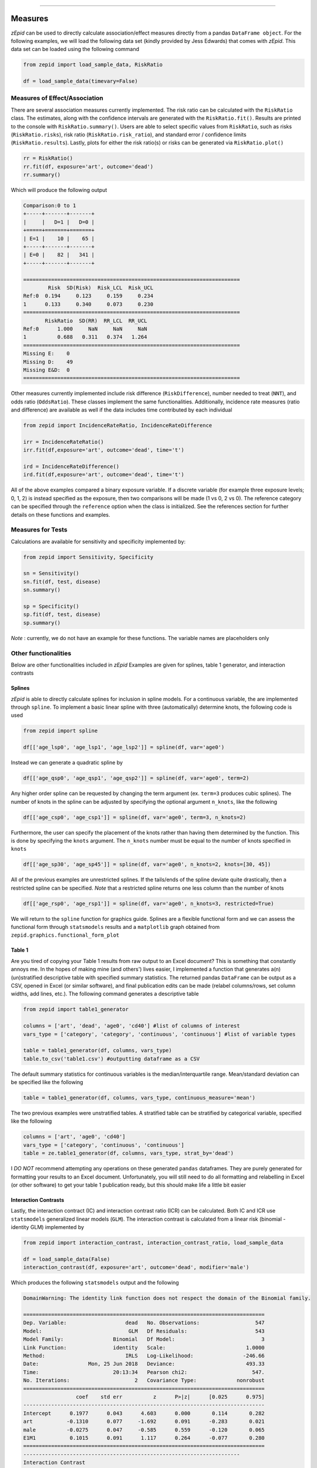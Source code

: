 .. image:: images/zepid_logo_small.png

-------------------------------------


Measures
''''''''
*zEpid* can be used to directly calculate association/effect measures directly from a pandas ``DataFrame object``. For
the following examples, we will load the following data set (kindly provided by Jess Edwards) that comes with *zEpid*.
This data set can be loaded using the following command

.. code:: python

   from zepid import load_sample_data, RiskRatio

   df = load_sample_data(timevary=False)


Measures of Effect/Association
------------------------------
There are several association measures currently implemented. The risk ratio can be calculated with the ``RiskRatio``
class. The estimates, along with the confidence intervals are generated with the ``RiskRatio.fit()``. Results
are printed to the console with ``RiskRatio.summary()``. Users are able to select specific values from ``RiskRatio``,
such as risks (``RiskRatio.risks``), risk ratio (``RiskRatio.risk_ratio``), and standard error / confidence limits
(``RiskRatio.results``). Lastly, plots for either the risk ratio(s) or risks can be generated via ``RiskRatio.plot()``

.. code:: python

   rr = RiskRatio()
   rr.fit(df, exposure='art', outcome='dead')
   rr.summary()

Which will produce the following output

.. code::

   Comparison:0 to 1
   +-----+-------+-------+
   |     |   D=1 |   D=0 |
   +=====+=======+=======+
   | E=1 |    10 |    65 |
   +-----+-------+-------+
   | E=0 |    82 |   341 |
   +-----+-------+-------+

   ======================================================================
           Risk  SD(Risk)  Risk_LCL  Risk_UCL
   Ref:0  0.194     0.123     0.159     0.234
   1      0.133     0.340     0.073     0.230
   ======================================================================
          RiskRatio  SD(RR)  RR_LCL  RR_UCL
   Ref:0      1.000     NaN     NaN     NaN
   1          0.688   0.311   0.374   1.264
   ======================================================================
   Missing E:    0
   Missing D:    49
   Missing E&D:  0
   ======================================================================

Other measures currently implemented include risk difference (``RiskDifference``), number needed to treat (``NNT``),
and odds ratio (``OddsRatio``). These classes implement the same functionalities. Additionally, incidence rate
measures (ratio and difference) are available as well if the data includes time contributed by each individual

.. code:: python

   from zepid import IncidenceRateRatio, IncidenceRateDifference

   irr = IncidenceRateRatio()
   irr.fit(df,exposure='art', outcome='dead', time='t')

   ird = IncidenceRateDifference()
   ird.fit(df,exposure='art', outcome='dead', time='t')


All of the above examples compared a binary exposure variable. If a discrete variable (for example three exposure
levels; 0, 1, 2) is instead specified as the exposure, then two comparisons will be made (1 vs 0, 2 vs 0). The reference
category can be specified through the ``reference`` option when the class is initialized. See the references section for
further details on these functions and examples.

Measures for Tests
------------------
Calculations are available for sensitivity and specificity implemented by:

.. code:: python

   from zepid import Sensitivity, Specificity

   sn = Sensitivity()
   sn.fit(df, test, disease)
   sn.summary()

   sp = Specificity()
   sp.fit(df, test, disease)
   sp.summary()


*Note* : currently, we do not have an example for these functions. The variable names are placeholders only

Other functionalities
---------------------
Below are other functionalities included in *zEpid* Examples are given for splines, table 1 generator, and interaction
contrasts

Splines
^^^^^^^
*zEpid* is able to directly calculate splines for inclusion in spline models. For a continuous variable, the are
implemented through ``spline``. To implement a basic linear spline with three (automatically) determine knots,
the following code is used

.. code:: python

   from zepid import spline

   df[['age_lsp0', 'age_lsp1', 'age_lsp2']] = spline(df, var='age0')


Instead we can generate a quadratic spline by

.. code:: python

   df[['age_qsp0', 'age_qsp1', 'age_qsp2']] = spline(df, var='age0', term=2)


Any higher order spline can be requested by changing the term argument (ex. ``term=3`` produces cubic splines). The
number of knots in the spline can be adjusted by specifying the optional  argument ``n_knots``, like the following

.. code:: python

   df[['age_csp0', 'age_csp1']] = spline(df, var='age0', term=3, n_knots=2)


Furthermore, the user can specify the placement of the knots rather than having them determined
by the function. This is done by specifying the ``knots`` argument. The ``n_knots`` number must be equal to the
number of knots specified in ``knots``

.. code:: python

   df[['age_sp30', 'age_sp45']] = spline(df, var='age0', n_knots=2, knots=[30, 45])

All of the previous examples are unrestricted splines. If the tails/ends of the spline deviate quite drastically,
then a restricted spline can be specified. *Note* that a restricted spline returns one less column than the number of
knots

.. code:: python

   df[['age_rsp0', 'age_rsp1']] = spline(df, var='age0', n_knots=3, restricted=True)


We will return to the ``spline`` function for graphics guide. Splines are a flexible functional form and we can assess
the functional form through ``statsmodels`` results and a ``matplotlib`` graph obtained from
``zepid.graphics.functional_form_plot``

Table 1
^^^^^^^
Are you tired of copying your Table 1 results from raw output to an Excel document? This is something that constantly
annoys me. In the hopes of making mine (and others') lives easier, I implemented a function that generates a(n)
(un)stratified descriptive table with specified summary statistics. The returned pandas ``DataFrame`` can be output as
a CSV, opened in Excel (or similar software), and final publication edits can be made (relabel columns/rows, set column
widths, add lines, etc.). The following command generates a descriptive table

.. code:: python

   from zepid import table1_generator

   columns = ['art', 'dead', 'age0', 'cd40'] #list of columns of interest
   vars_type = ['category', 'category', 'continuous', 'continuous'] #list of variable types

   table = table1_generator(df, columns, vars_type)
   table.to_csv('table1.csv') #outputting dataframe as a CSV


The default summary statistics for continuous variables is the median/interquartile range. Mean/standard deviation can
be specified like the following

.. code:: python

   table = table1_generator(df, columns, vars_type, continuous_measure='mean')

The two previous examples were unstratified tables. A stratified table can be stratified by categorical variable,
specified like the following

.. code:: python

   columns = ['art', 'age0', 'cd40']
   vars_type = ['category', 'continuous', 'continuous']
   table = ze.table1_generator(df, columns, vars_type, strat_by='dead')

I *DO NOT* recommend attempting any operations on these generated ``pandas`` dataframes. They are purely generated for
formatting your results to an Excel document. Unfortunately, you will still need to do all formatting and relabelling in
Excel (or other software) to get your table 1 publication ready, but this should make life a little bit easier

Interaction Contrasts
^^^^^^^^^^^^^^^^^^^^^
Lastly, the interaction contract (IC) and interaction contrast ratio (ICR) can be calculated. Both IC and ICR use
``statsmodels`` generalized linear models (``GLM``). The interaction contrast is calculated from a linear risk
(binomial - identity GLM) implemented by

.. code:: python

   from zepid import interaction_contrast, interaction_contrast_ratio, load_sample_data

   df = load_sample_data(False)
   interaction_contrast(df, exposure='art', outcome='dead', modifier='male')

Which produces the following ``statsmodels`` output and the following

.. code:: python

   DomainWarning: The identity link function does not respect the domain of the Binomial family.

   ==============================================================================
   Dep. Variable:                   dead   No. Observations:                  547
   Model:                            GLM   Df Residuals:                      543
   Model Family:                Binomial   Df Model:                            3
   Link Function:               identity   Scale:                          1.0000
   Method:                          IRLS   Log-Likelihood:                -246.66
   Date:                Mon, 25 Jun 2018   Deviance:                       493.33
   Time:                        20:13:34   Pearson chi2:                     547.
   No. Iterations:                     2   Covariance Type:             nonrobust
   ==============================================================================
                    coef    std err          z      P>|z|      [0.025      0.975]
   ------------------------------------------------------------------------------
   Intercept      0.1977      0.043      4.603      0.000       0.114       0.282
   art           -0.1310      0.077     -1.692      0.091      -0.283       0.021
   male          -0.0275      0.047     -0.585      0.559      -0.120       0.065
   E1M1           0.1015      0.091      1.117      0.264      -0.077       0.280
   ==============================================================================
   ----------------------------------------------------------------------
   Interaction Contrast
   ----------------------------------------------------------------------
   IC:		0.101
   95% CI:		(-0.077, 0.28)
   ----------------------------------------------------------------------


It should be noted that ``statsmodels`` generally produces the following warning. Despite the warning, results are
consistent with SAS 9.4

Unlike the IC, the ICR is slightly more involved to calculate. To obtain the confidence intervals, the delta method
or bootstrapping can be used. The default method is the delta method. If bootstrap confidence intervals are requested,
be patient.

.. code:: python

   interaction_contrast_ratio(df, exposure='art', outcome='dead', modifier='male')

Resulting in the following output

.. code:: python

   ==============================================================================
   Dep. Variable:                   dead   No. Observations:                  547
   Model:                            GLM   Df Residuals:                      543
   Model Family:                Binomial   Df Model:                            3
   Link Function:                    log   Scale:                          1.0000
   Method:                          IRLS   Log-Likelihood:                -246.66
   Date:                Mon, 25 Jun 2018   Deviance:                       493.33
   Time:                        20:22:53   Pearson chi2:                     547.
   No. Iterations:                     6   Covariance Type:             nonrobust
   ==============================================================================
                    coef    std err          z      P>|z|      [0.025      0.975]
   ------------------------------------------------------------------------------
   Intercept     -1.6211      0.217     -7.462      0.000      -2.047      -1.195
   E1M0          -1.0869      0.990     -1.098      0.272      -3.028       0.854
   E0M1          -0.1499      0.245     -0.612      0.540      -0.630       0.330
   E1M1          -0.3405      0.378     -0.901      0.367      -1.081       0.400
   ==============================================================================
   ----------------------------------------------------------------------
   ICR based on Risk Ratio		Alpha = 0.05
   ICR:		0.51335
   CI:		(-0.30684, 1.33353)
   ----------------------------------------------------------------------


Bootstrapped confidence intervals can be requested by the following

.. code:: python

   interaction_contrast_ratio(df, 'art', 'dead', modifier='male', ci='bootstrap')

The bootstrapped confidence intervals took several seconds to run. This behavior would be expected since 501 GLM models
are it in the procedure. Similar confidence intervals are obtained.

If the rare disease assumption is met, a logit model can instead be requested by specifying ``regression='logit'``. If
the odds ratio does *NOT* approximate the risk ratio (i.e. the rare disease assumption is violated), then the logit
model is invalid. If the logit model is specified, ``statsmodels`` won't produce a ``DomainWarning`` and logit models
generally have better convergence.

If you have additional items you believe would make a good addition to the calculator functions, or *zEpid* in general,
please reach out to us on GitHub or Twitter (@zepidpy)
